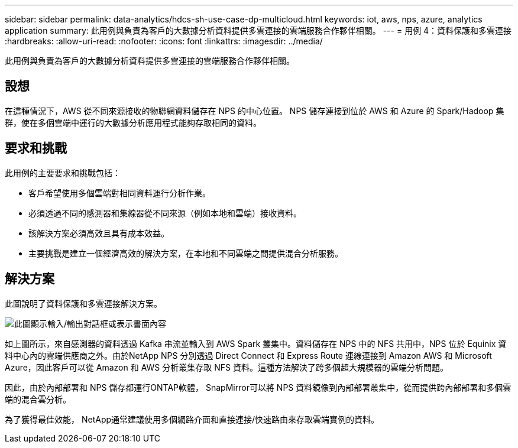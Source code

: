 ---
sidebar: sidebar 
permalink: data-analytics/hdcs-sh-use-case-dp-multicloud.html 
keywords: iot, aws, nps, azure, analytics application 
summary: 此用例與負責為客戶的大數據分析資料提供多雲連接的雲端服務合作夥伴相關。 
---
= 用例 4：資料保護和多雲連接
:hardbreaks:
:allow-uri-read: 
:nofooter: 
:icons: font
:linkattrs: 
:imagesdir: ../media/


[role="lead"]
此用例與負責為客戶的大數據分析資料提供多雲連接的雲端服務合作夥伴相關。



== 設想

在這種情況下，AWS 從不同來源接收的物聯網資料儲存在 NPS 的中心位置。  NPS 儲存連接到位於 AWS 和 Azure 的 Spark/Hadoop 集群，使在多個雲端中運行的大數據分析應用程式能夠存取相同的資料。



== 要求和挑戰

此用例的主要要求和挑戰包括：

* 客戶希望使用多個雲端對相同資料運行分析作業。
* 必須透過不同的感測器和集線器從不同來源（例如本地和雲端）接收資料。
* 該解決方案必須高效且具有成本效益。
* 主要挑戰是建立一個經濟高效的解決方案，在本地和不同雲端之間提供混合分析服務。




== 解決方案

此圖說明了資料保護和多雲連接解決方案。

image:hdcs-sh-012.png["此圖顯示輸入/輸出對話框或表示書面內容"]

如上圖所示，來自感測器的資料透過 Kafka 串流並輸入到 AWS Spark 叢集中。資料儲存在 NPS 中的 NFS 共用中，NPS 位於 Equinix 資料中心內的雲端供應商之外。由於NetApp NPS 分別透過 Direct Connect 和 Express Route 連線連接到 Amazon AWS 和 Microsoft Azure，因此客戶可以從 Amazon 和 AWS 分析叢集存取 NFS 資料。這種方法解決了跨多個超大規模器的雲端分析問題。

因此，由於內部部署和 NPS 儲存都運行ONTAP軟體， SnapMirror可以將 NPS 資料鏡像到內部部署叢集中，從而提供跨內部部署和多個雲端的混合雲分析。

為了獲得最佳效能， NetApp通常建議使用多個網路介面和直接連接/快速路由來存取雲端實例的資料。
